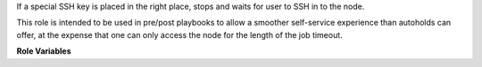 If a special SSH key is placed in the right place, stops and waits for user to
SSH in to the node.

This role is intended to be used in pre/post playbooks to allow a smoother
self-service experience than autoholds can offer, at the expense that one can
only access the node for the length of the job timeout.

**Role Variables**

.. zuul:rolevar:: intercept_job_pub_key_path
   :default: ``{{ zuul.project.src_dir }}/intercept_job.pub``

   If a public key is found here, the intercept-job role will install it, print
   details for SSH'ing into this machine, and wait until the
   intercept_job_stop_path exists.

.. zuul:rolevar:: intercept_job_stop_path
   :default: ``{{ zuul.project.src_dir }}/intercept_job.stop``

   If this file exists, the intercept-job role will stop waiting and allow the
   playbook to continue.

